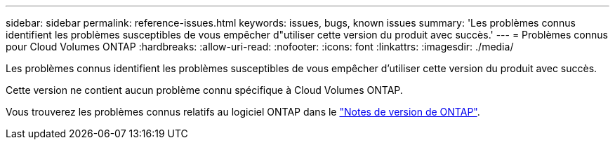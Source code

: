 ---
sidebar: sidebar 
permalink: reference-issues.html 
keywords: issues, bugs, known issues 
summary: 'Les problèmes connus identifient les problèmes susceptibles de vous empêcher d"utiliser cette version du produit avec succès.' 
---
= Problèmes connus pour Cloud Volumes ONTAP
:hardbreaks:
:allow-uri-read: 
:nofooter: 
:icons: font
:linkattrs: 
:imagesdir: ./media/


[role="lead"]
Les problèmes connus identifient les problèmes susceptibles de vous empêcher d'utiliser cette version du produit avec succès.

Cette version ne contient aucun problème connu spécifique à Cloud Volumes ONTAP.

Vous trouverez les problèmes connus relatifs au logiciel ONTAP dans le https://library.netapp.com/ecm/ecm_download_file/ECMLP2492508["Notes de version de ONTAP"^].
